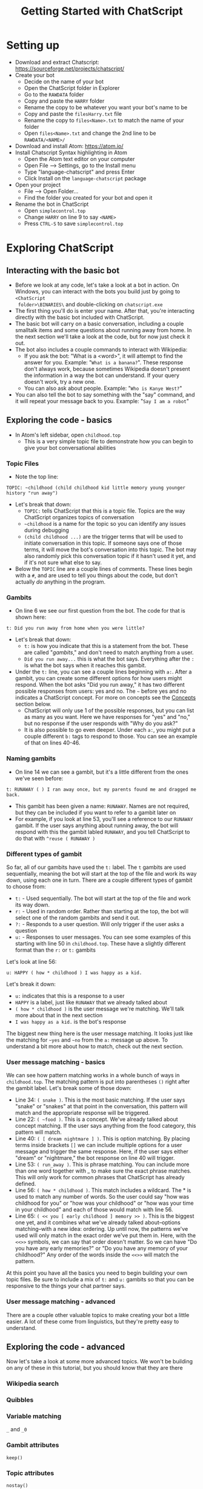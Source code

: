 #+TITLE: Getting Started with ChatScript
* Setting up
- Download and extract Chatscript: https://sourceforge.net/projects/chatscript/
- Create your bot
  - Decide on the name of your bot
  - Open the ChatScript folder in Explorer
  - Go to the ~RAWDATA~ folder
  - Copy and paste the ~HARRY~ folder
  - Rename the copy to be whatever you want your bot's name to be
  - Copy and paste the ~filesHarry.txt~ file
  - Rename the copy to ~files<Name>.txt~ to match the name of your folder
  - Open ~files<Name>.txt~ and change the 2nd line to be ~RAWDATA/<NAME>/~
- Download and install Atom: https://atom.io/
- Install Chatscript Syntax highlighting in Atom
  - Open the Atom text editor on your computer
  - Open File --> Settings, go to the Install menu
  - Type "language-chatscript" and press Enter
  - Click Install on the ~language-chatscript~ package
- Open your project
  - File --> Open Folder...
  - Find the folder you created for your bot and open it
- Rename the bot in ChatScript
  - Open ~simplecontrol.top~
  - Change ~HARRY~ on line 9 to say ~<NAME>~
  - Press ~CTRL-S~ to save ~simplecontrol.top~
* Exploring ChatScript
** Interacting with the basic bot
- Before we look at any code, let's take a look at a bot in action.  On Windows,
  you can interact with the bots you build just by going to ~<ChatScript
  folder>\BINARIES\~ and double-clicking on ~chatscript.exe~
- The first thing you'll do is enter your name. After that, you're interacting
  directly with the basic bot included with ChatScript.
- The basic bot will carry on a basic conversation, including a couple smalltalk
  items and some questions about running away from home. In the next section
  we'll take a look at the code, but for now just check it out.
- The bot also includes a couple commands to interact with Wikipedia:
  - If you ask the bot: "What is a <word>", it will attempt to find the answer
    for you.  Example: "~What is a banana?~". These response don't always work,
    because sometimes Wikipedia doesn't present the information in a way the bot
    can understand.  If your query doesn't work, try a new one.
  - You can also ask about people. Example: "~Who is Kanye West?~"
- You can also tell the bot to say something with the "say" command, and it will
  repeat your message back to you.  Example: "~Say I am a robot~"
** Exploring the code - basics
- In Atom's left sidebar, open ~childhood.top~
  - This is a very simple topic file to demonstrate how you can begin to give
    your bot conversational abilities
*** Topic Files
  - Note the top line:

#+BEGIN_SRC
TOPIC: ~childhood (child childhood kid little memory young younger history "run away")
#+END_SRC

- Let's break that down:
  - ~TOPIC:~ tells ChatScript that this is a topic file. Topics are the way
    ChatScript organizes topics of conversation
  - =~childhood= is a name for the topic so you can identify any issues during debugging
  - ~(child childhood ...)~ are the trigger terms that will be used to initiate
    conversation in this topic. If someone says one of those terms, it will move
    the bot's conversation into this topic. The bot may also randomly pick this
    conversation topic if it hasn't used it yet, and if it's not sure what else
    to say.
- Below the ~TOPIC~ line are a couple lines of comments. These lines begin with
  a ~#~, and are used to tell you things about the code, but don't actually /do/
  anything in the program.
*** Gambits
- On line 6 we see our first question from the bot. The code for that is shown
  here:

#+BEGIN_SRC
t: Did you run away from home when you were little?
#+END_SRC

- Let's break that down:
  - ~t:~ is how you indicate that this is a statement from the bot. These are
    called "/gambits/," and don't need to match anything from a user.
  - ~Did you run away...~ this is what the bot says. Everything after the ~:~ is
    what the bot says when it reaches this gambit.
- Under the ~t:~ line, you can see a couple lines beginning with ~a:~. After a
  gambit, you can create some different options for how users might respond.
  When the bot asks "Did you run away," it has two different possible responses
  from users: yes and no. The =~= before yes and no indicates a ChatScript
  concept.  For more on concepts see the [[#sec:concepts][Concepts]] section below.
  - ChatScript will only use 1 of the possible responses, but you can list as
    many as you want. Here we have responses for "yes" and "no," but no response
    if the user responds with "Why do you ask?"
  - It is also possible to go even deeper. Under each ~a:~, you might put a
    couple different ~b:~ tags to respond to those. You can see an example of
    that on lines 40-46.
*** Naming gambits
- On line 14 we can see a gambit, but it's a little different from the ones we've seen before:

#+BEGIN_SRC
t: RUNAWAY ( ) I ran away once, but my parents found me and dragged me back. 
#+END_SRC

- This gambit has been given a name: ~RUNAWAY~. 
  Names are not required, but they can be included if you want to refer to a gambit later on
- For example, if you look at line 53, you'll see a reference to our ~RUNAWAY~
  gambit.  If the user says anything about running away, the bot will respond
  with this the gambit labled ~RUNAWAY~, and you tell ChatScript to do that with
  ~^reuse ( RUNAWAY )~
*** Different types of gambit
So far, all of our gambits have used the ~t:~ label. The ~t~ gambits are used
sequentially, meaning the bot will start at the top of the file and work its way
down, using each one in turn. There are a couple different types of gambit to
choose from:

- ~t:~ - Used sequentially. The bot will start at the top of the file and work
  its way down. 
- ~r:~ - Used in random order. Rather than starting at the top, the bot will
  select one of the random gambits and send it out.
- ~?:~ - Responds to a user question. Will only trigger if the user asks a
  question
- ~u:~ - Responses to user messages.  You can see some examples of this starting
  with line 50 in ~childhood.top~.  These have a slightly different format than
  the ~r:~ or ~t:~ gambits

Let's look at line 56:

#+BEGIN_SRC
u: HAPPY ( how * childhood ) I was happy as a kid. 
#+END_SRC

Let's break it down:

- ~u:~ indicates that this is a response to a user
- ~HAPPY~ is a label, just like ~RUNAWAY~ that we already talked about
- ~( how * childhood )~ is the user message we're matching. We'll talk more
  about that in the next section
- ~I was happy as a kid.~ is the bot's response

The biggest new thing here is the user message matching.  It looks just like the
matching for =~yes= and =~no= from the ~a:~ message up above.  To understand a
bit more about how to match, check out the next section.
*** User message matching - basics
We can see how pattern matching works in a whole bunch of ways in
~childhood.top~.  The matching pattern is put into parentheses ~()~ right after
the gambit label. Let's break some of those down:

- Line 34: ~( snake )~. This is the most basic matching. If the user says
  "snake" or "snakes" at that point in the conversation, this pattern will match
  and the appropriate response will be triggered.
- Line 22: =( ~food )=. This is a concept. We've already talked about concept
  matching. If the user says anything from the food category, this pattern will
  match.
- Line 40: ~( [ dream nightmare ] )~. This is option matching. By placing terms
  inside brackets ~[]~ we can include multiple options for a user message and
  trigger the same response. Here, if the user says either "dream" or
  "nightmare," the bot response on line 40 will trigger.
- Line 53: ~( run_away )~. This is phrase matching.  You can include more than
  one word together with _ to make sure the exact phrase matches. This will only
  work for common phrases that ChatScript has already defined.
- Line 56: ~( how * childhood )~. This match includes a wildcard.  The * is used
  to match any number of words.  So the user could say "how was childhood for
  you" or "how was your childhood" or "how was your time in your childhood" and
  each of those would match with line 56.
- Line 65: ~( << you [ early childhood ] memory >> )~.  This is the biggest one
  yet, and it combines what we've already talked about--options matching--with a
  new idea: ordering.  Up until now, the patterns we've used will only match in
  the exact order we've put them in. Here, with the ~<<>>~ symbols, we can say
  that order doesn't matter. So we can have "Do you have any early memories?" or
  "Do you have any memory of your childhood?"  Any order of the words inside the
  ~<<>>~ will match the pattern.

At this point you have all the basics you need to begin building your own topic
files.  Be sure to include a mix of ~t:~ and ~u:~ gambits so that you can be
responsive to the things your chat partner says.
*** User message matching - advanced
There are a couple other valuable topics to make creating your bot a little
easier.  A lot of these come from linguistics, but they're pretty easy to
understand.  



** Exploring the code - advanced
Now let's take a look at some more advanced topics. We won't be building on any
of these in this tutorial, but you should know that they are there
*** Wikipedia search
*** Quibbles
*** Variable matching
~_~ and ~_0~
*** Gambit attributes
~keep()~
*** Topic attributes
~nostay()~

~repeat()~
* Creating your bot
- Create the start of your own new TOPIC file
  - Right-click on the ~<NAME>~ folder on the sidebar of Atom
  - Select New File and enter a name for the file.  We'll go with ~robot.top~
  - Enter the following on the top line of your new ~robot.top~ file:

#+BEGIN_SRC
TOPIC: ~robot (robot bot hal)
#+END_SRC

* ChatScript ideas
** Concepts
:PROPERTIES:
:CUSTOM_ID: sec:concepts
:END:

Concepts are ChatScripts built-in way of organizing words based on their
semantic meaning.  This is extremely helpful when you're making a bot, because
it allows you to combine a variety of possible user messages into a single
entry.  For example, we have the concept of =~pet_animals= that contains
references to just about every animal that can be kept as a pet, whether it's a
bird, cat, ferret, or spider.  If you want to talk about pets, or recognize when
your chat partner is talking about pets, you can just insert the concept of
=~pet_animals= into your pattern matching.

Another great example of why concepts are awesome: greetings.  How many
different ways can you say "Hello?"  Let's name a few:

- Hi
- Hello
- Howdy
- Nice to see you
- Hola

and the list goes on.  What if I want to recognize when my users are saying
"Hello" so I can say hello back? That's what ChatScript concepts are for. Enter =~emohello=
into your pattern match, and you'll instantly match all of those possible greetings.

So how can you find out what concepts are available?  The best way to start is
by opening ChatScript and using the ~:concepts~ command. For example, if I
wanted to see what concepts are related to "hello", I would enter ~:concepts
hello~ when talking to the bot.  ChatScript will respond with a list of concepts
that would match if you typed the word "hello" into a chat message.

Once you have a concept, it would be nice if we could check out what words or
phrases would match it. That's where the ~:down~ command comes in.  Just enter
=:down ~emohello= to see what words and phrases are a part of the =~emohello=
concept.

* ChatScript Interactive Commands
- ~:reset~ Starts your conversation over again, removing any history of previous
  conversation
- ~:build <Name>~ Builds a bot based on the contents of ~files<Name>.txt~
- ~:concepts <word>~ Shows you what concepts contain the ~<word>~ you enter
- =:down ~concept= Shows what words are contained within the given =~concept=
